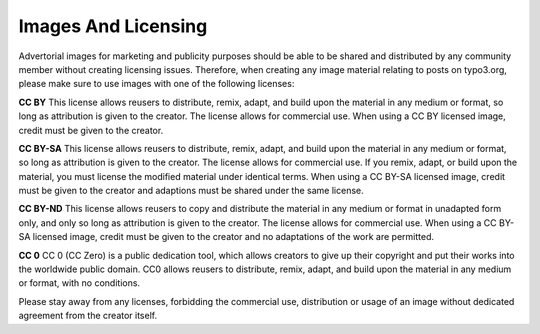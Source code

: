 ======================
Images And Licensing
======================

Advertorial images for marketing and publicity purposes should be able to be shared and distributed by any community member without creating licensing issues. Therefore, when creating any image material relating to posts on typo3.org, please make sure to use images with one of the following licenses:

**CC BY** 
This license allows reusers to distribute, remix, adapt, and build upon the material in any medium or format, so long as attribution is given to the creator. The license allows for commercial use.
When using a CC BY licensed image, credit must be given to the creator. 

**CC BY-SA**
This license allows reusers to distribute, remix, adapt, and build upon the material in any medium or format, so long as attribution is given to the creator. The license allows for commercial use. If you remix, adapt, or build upon the material, you must license the modified material under identical terms.
When using a CC BY-SA licensed image, credit must be given to the creator and adaptions must be shared under the same license. 

**CC BY-ND**
This license allows reusers to copy and distribute the material in any medium or format in unadapted form only, and only so long as attribution is given to the creator. The license allows for commercial use. 
When using a CC BY-SA licensed image, credit must be given to the creator and no adaptations of the work are permitted. 

**CC 0**
CC 0 (CC Zero) is a public dedication tool, which allows creators to give up their copyright and put their works into the worldwide public domain. CC0 allows reusers to distribute, remix, adapt, and build upon the material in any medium or format, with no conditions.


Please stay away from any licenses, forbidding the commercial use, distribution or usage of an image without dedicated agreement from the creator itself. 
